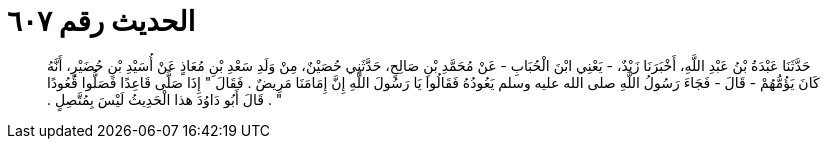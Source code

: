 
= الحديث رقم ٦٠٧

[quote.hadith]
حَدَّثَنَا عَبْدَةُ بْنُ عَبْدِ اللَّهِ، أَخْبَرَنَا زَيْدٌ، - يَعْنِي ابْنَ الْحُبَابِ - عَنْ مُحَمَّدِ بْنِ صَالِحٍ، حَدَّثَنِي حُصَيْنٌ، مِنْ وَلَدِ سَعْدِ بْنِ مُعَاذٍ عَنْ أُسَيْدِ بْنِ حُضَيْرٍ، أَنَّهُ كَانَ يَؤُمُّهُمْ - قَالَ - فَجَاءَ رَسُولُ اللَّهِ صلى الله عليه وسلم يَعُودُهُ فَقَالُوا يَا رَسُولَ اللَّهِ إِنَّ إِمَامَنَا مَرِيضٌ ‏.‏ فَقَالَ ‏"‏ إِذَا صَلَّى قَاعِدًا فَصَلُّوا قُعُودًا ‏"‏ ‏.‏ قَالَ أَبُو دَاوُدَ هذا الْحَدِيثُ لَيْسَ بِمُتَّصِلٍ ‏.‏
